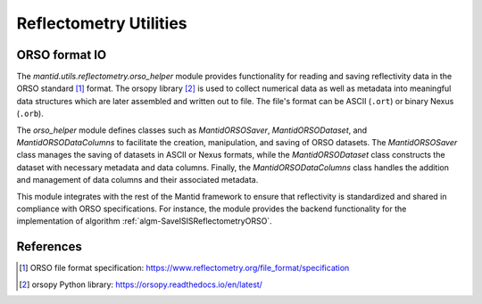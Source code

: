 .. _mantid.utils.reflectometry:

Reflectometry Utilities
=======================


ORSO format IO
--------------

The `mantid.utils.reflectometry.orso_helper` module provides functionality for reading and saving
reflectivity data in the ORSO standard [#ORSO]_ format.
The orsopy library [#orsopy]_ is used to collect numerical data as well as metadata into meaningful data structures
which are later assembled and written out to file.
The file's format can be ASCII (``.ort``) or binary Nexus (``.orb``).

The `orso_helper` module defines classes such as `MantidORSOSaver`,  `MantidORSODataset`, and `MantidORSODataColumns`
to facilitate the creation, manipulation, and saving of ORSO datasets.
The `MantidORSOSaver` class manages the saving of datasets in ASCII or Nexus formats,
while the `MantidORSODataset` class constructs the dataset with necessary metadata and data columns.
Finally, the `MantidORSODataColumns` class handles the addition and management of data columns and their
associated metadata.


.. image:: /images/orso_helper.png
    :alt: Class diagram showing the main classes and their relationships
    :width: 50%

This module integrates with the rest of the Mantid framework to ensure that reflectivity is standardized
and shared in compliance with ORSO specifications.
For instance, the module provides the backend functionality for the implementation of algorithm
:ref:`algm-SaveISISReflectometryORSO`.


References
----------

.. [#ORSO] ORSO file format specification: `https://www.reflectometry.org/file_format/specification <https://www.reflectometry.org/file_format/specification>`_
.. [#orsopy] orsopy Python library: `https://orsopy.readthedocs.io/en/latest/ <https://orsopy.readthedocs.io/en/latest/>`_
